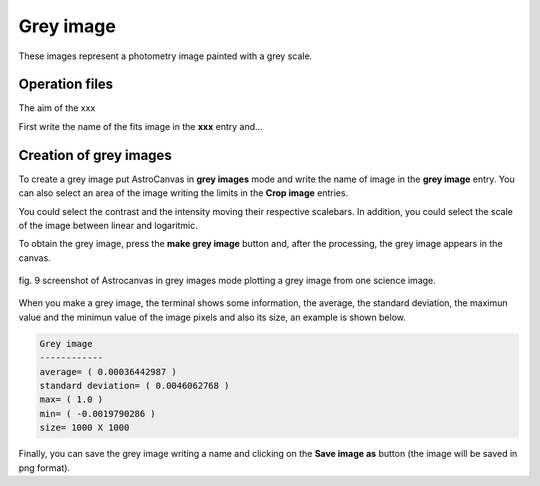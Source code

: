 Grey image
**********

These images represent a photometry image painted with a grey scale.

Operation files
---------------

The aim of the xxx

First write the name of the fits image in the **xxx** entry and...



Creation of grey images
-----------------------

To create a grey image put AstroCanvas in **grey images** mode and write the name of image in the **grey image** entry. You can also select an area of the image writing the limits in the **Crop image** entries.

You could select the contrast and the intensity moving their respective scalebars. In addition, you could select the scale of the image between linear and logaritmic.

To obtain the grey image, press the **make grey image** button and, after the processing, the grey image appears in the canvas.


.. figure:: figures/fig9.png
   :align: center

   ..

   fig. 9 screenshot of Astrocanvas in grey images mode plotting a grey image from one science image.

When you make a grey image, the terminal shows some information, the average, the standard deviation, the maximun value and the minimun value of the image pixels and also its size, an example is shown below. 

.. code-block:: bash 

   Grey image
   ------------
   average= ( 0.00036442987 )
   standard deviation= ( 0.0046062768 )
   max= ( 1.0 )
   min= ( -0.0019790286 )
   size= 1000 X 1000


Finally, you can save the grey image writing a name and clicking on the **Save image as** button (the image will be saved in png format).
